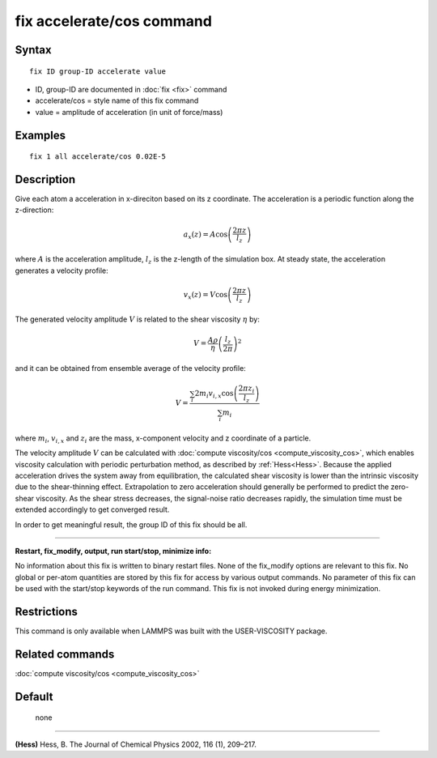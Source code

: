 .. index:: fix accelerate/cos

fix accelerate/cos command
==========================

Syntax
""""""


.. parsed-literal::

   fix ID group-ID accelerate value

* ID, group-ID are documented in :doc:`fix <fix>` command
* accelerate/cos = style name of this fix command
* value = amplitude of acceleration (in unit of force/mass)


Examples
""""""""


.. parsed-literal::

   fix 1 all accelerate/cos 0.02E-5

Description
"""""""""""

Give each atom a acceleration in x-direciton based on its z coordinate.
The acceleration is a periodic function along the z-direction:

.. math::

   a_{x}(z) = A \cos \left(\frac{2 \pi z}{l_{z}}\right)

where :math:`A` is the acceleration amplitude, :math:`l_z` is the z-length
of the simulation box.
At steady state, the acceleration generates a velocity profile:

.. math::

   v_{x}(z) = V \cos \left(\frac{2 \pi z}{l_{z}}\right)

The generated velocity amplitude :math:`V` is related to the
shear viscosity :math:`\eta` by:

.. math::

   V = \frac{A \rho}{\eta}\left(\frac{l_{z}}{2 \pi}\right)^{2}


and it can be obtained from ensemble average of the velocity profile:

.. math::

   V = \frac{\sum_i 2 m_{i} v_{i, x} \cos \left(\frac{2 \pi z_i}{l_{z}}\right)}{\sum_i m_{i}}

where :math:`m_i`, :math:`v_{i,x}` and :math:`z_i` are the mass,
x-component velocity and z coordinate of a particle.

The velocity amplitude :math:`V` can be calculated with :doc:`compute viscosity/cos <compute_viscosity_cos>`,
which enables viscosity calculation with periodic perturbation method,
as described by :ref:`Hess<Hess>`.
Because the applied acceleration drives the system away from equilibration,
the calculated shear viscosity is lower than the intrinsic viscosity
due to the shear-thinning effect.
Extrapolation to zero acceleration should generally be performed to
predict the zero-shear viscosity.
As the shear stress decreases, the signal-noise ratio decreases rapidly,
the simulation time must be extended accordingly to get converged result.

In order to get meaningful result, the group ID of this fix should be all.


----------


**Restart, fix\_modify, output, run start/stop, minimize info:**

No information about this fix is written to binary restart files.
None of the fix_modify options are relevant to this fix.
No global or per-atom quantities are stored by this fix for access by various output commands.
No parameter of this fix can be used with the start/stop keywords of the run command.
This fix is not invoked during energy minimization.

Restrictions
""""""""""""

This command is only available when LAMMPS was built with the USER-VISCOSITY package.

Related commands
""""""""""""""""

:doc:`compute viscosity/cos <compute_viscosity_cos>`

Default
"""""""
 none


----------

.. _Hess:

**(Hess)** Hess, B. The Journal of Chemical Physics 2002, 116 (1), 209–217.
